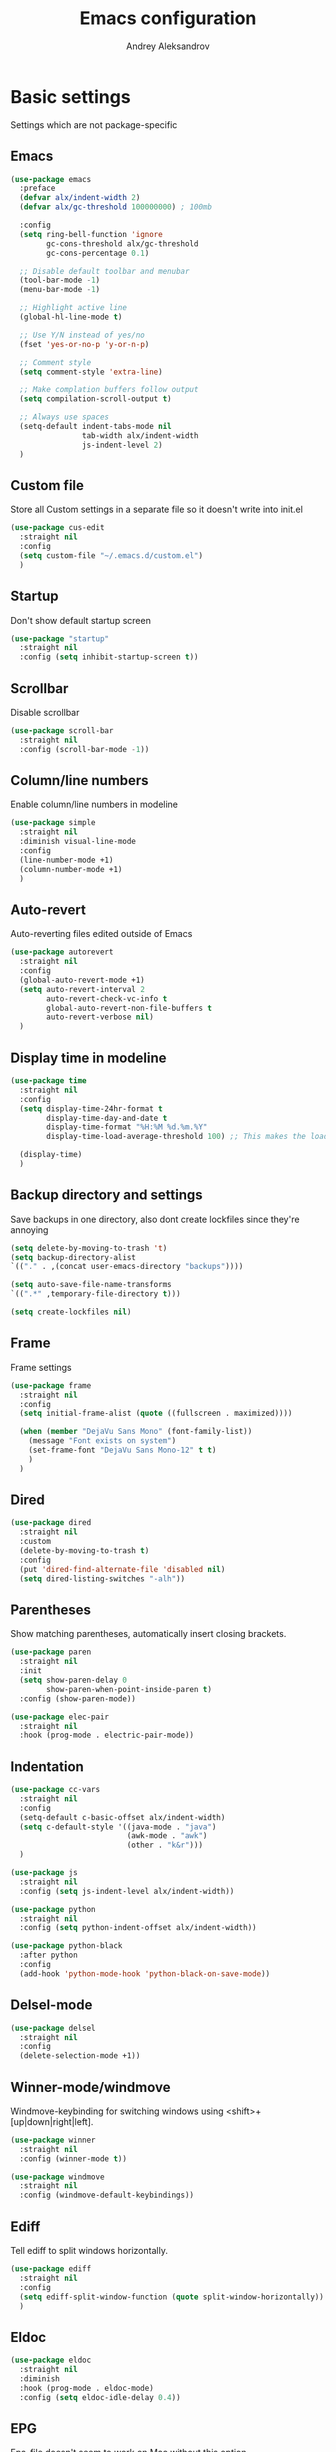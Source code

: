 #+TITLE: Emacs configuration
#+AUTHOR: Andrey Aleksandrov
#+OPTIONS: num:nil toc:nil html-postamble:nil

* Basic settings
Settings which are not package-specific
** Emacs
#+BEGIN_SRC emacs-lisp
  (use-package emacs
    :preface
    (defvar alx/indent-width 2)
    (defvar alx/gc-threshold 100000000) ; 100mb

    :config
    (setq ring-bell-function 'ignore
          gc-cons-threshold alx/gc-threshold
          gc-cons-percentage 0.1)

    ;; Disable default toolbar and menubar
    (tool-bar-mode -1)
    (menu-bar-mode -1)

    ;; Highlight active line
    (global-hl-line-mode t)

    ;; Use Y/N instead of yes/no
    (fset 'yes-or-no-p 'y-or-n-p)

    ;; Comment style
    (setq comment-style 'extra-line)

    ;; Make complation buffers follow output
    (setq compilation-scroll-output t)

    ;; Always use spaces
    (setq-default indent-tabs-mode nil
                  tab-width alx/indent-width
                  js-indent-level 2)
    )
#+END_SRC
** Custom file
Store all Custom settings in a separate file so it doesn't write into init.el
#+BEGIN_SRC emacs-lisp
  (use-package cus-edit
    :straight nil
    :config
    (setq custom-file "~/.emacs.d/custom.el")
    )
#+END_SRC
** Startup
Don't show default startup screen
#+BEGIN_SRC emacs-lisp
  (use-package "startup"
    :straight nil
    :config (setq inhibit-startup-screen t))
#+END_SRC
** Scrollbar
Disable scrollbar
#+BEGIN_SRC emacs-lisp
  (use-package scroll-bar
    :straight nil
    :config (scroll-bar-mode -1))
#+END_SRC
** Column/line numbers
Enable column/line numbers in modeline
#+BEGIN_SRC emacs-lisp
  (use-package simple
    :straight nil
    :diminish visual-line-mode
    :config
    (line-number-mode +1)
    (column-number-mode +1)
    )
#+END_SRC
** Auto-revert
Auto-reverting files edited outside of Emacs
#+BEGIN_SRC emacs-lisp
  (use-package autorevert
    :straight nil
    :config
    (global-auto-revert-mode +1)
    (setq auto-revert-interval 2
          auto-revert-check-vc-info t
          global-auto-revert-non-file-buffers t
          auto-revert-verbose nil)
    )
#+END_SRC
** Display time in modeline
#+BEGIN_SRC emacs-lisp
  (use-package time
    :straight nil
    :config
    (setq display-time-24hr-format t
          display-time-day-and-date t
          display-time-format "%H:%M %d.%m.%Y"
          display-time-load-average-threshold 100) ;; This makes the load always hidden

    (display-time)
    )
#+END_SRC
** Backup directory and settings
Save backups in one directory, also dont create lockfiles since they're annoying
#+BEGIN_SRC emacs-lisp
  (setq delete-by-moving-to-trash 't)
  (setq backup-directory-alist
  `(("." . ,(concat user-emacs-directory "backups"))))

  (setq auto-save-file-name-transforms
  `((".*" ,temporary-file-directory t)))

  (setq create-lockfiles nil)
#+END_SRC
** Frame
Frame settings
#+BEGIN_SRC emacs-lisp
  (use-package frame
    :straight nil
    :config
    (setq initial-frame-alist (quote ((fullscreen . maximized))))

    (when (member "DejaVu Sans Mono" (font-family-list))
      (message "Font exists on system")
      (set-frame-font "DejaVu Sans Mono-12" t t)
      )
    )
#+END_SRC
** Dired
#+BEGIN_SRC emacs-lisp
  (use-package dired
    :straight nil
    :custom
    (delete-by-moving-to-trash t)
    :config
    (put 'dired-find-alternate-file 'disabled nil)
    (setq dired-listing-switches "-alh"))
#+END_SRC
** Parentheses
Show matching parentheses, automatically insert closing brackets.
#+BEGIN_SRC emacs-lisp
  (use-package paren
    :straight nil
    :init
    (setq show-paren-delay 0
          show-paren-when-point-inside-paren t)
    :config (show-paren-mode))

  (use-package elec-pair
    :straight nil
    :hook (prog-mode . electric-pair-mode))
#+END_SRC
** Indentation
#+BEGIN_SRC emacs-lisp
  (use-package cc-vars
    :straight nil
    :config
    (setq-default c-basic-offset alx/indent-width)
    (setq c-default-style '((java-mode . "java")
                            (awk-mode . "awk")
                            (other . "k&r")))
    )

  (use-package js
    :straight nil
    :config (setq js-indent-level alx/indent-width))

  (use-package python
    :straight nil
    :config (setq python-indent-offset alx/indent-width))

  (use-package python-black
    :after python
    :config
    (add-hook 'python-mode-hook 'python-black-on-save-mode))
#+END_SRC
** Delsel-mode
#+BEGIN_SRC emacs-lisp
  (use-package delsel
    :straight nil
    :config
    (delete-selection-mode +1))
#+END_SRC
** Winner-mode/windmove
Windmove-keybinding for switching windows using <shift>+[up|down|right|left].
#+BEGIN_SRC emacs-lisp
  (use-package winner
    :straight nil
    :config (winner-mode t))

  (use-package windmove
    :straight nil
    :config (windmove-default-keybindings))
#+END_SRC
** Ediff
Tell ediff to split windows horizontally.
#+BEGIN_SRC emacs-lisp
  (use-package ediff
    :straight nil
    :config
    (setq ediff-split-window-function (quote split-window-horizontally))
    )
#+END_SRC
** Eldoc
#+BEGIN_SRC emacs-lisp
  (use-package eldoc
    :straight nil
    :diminish
    :hook (prog-mode . eldoc-mode)
    :config (setq eldoc-idle-delay 0.4))
#+END_SRC
** EPG
Epa-file doesn't seem to work on Mac without this option
#+BEGIN_SRC emacs-lisp
   (use-package epa
     :config
     (setq epa-pinentry-mode 'loopback)
     )
#+END_SRC
** Mouse wheel settings
#+BEGIN_SRC emacs-lisp
  (use-package mwheel
    :straight nil
    :config
    (setq mouse-wheel-scroll-amount '(1 ((shift) . 1))
          mouse-wheel-progressive-speed nil))
#+END_SRC
** Mac OS settings
Settings for the custom Mac OS build of Emacs.
#+BEGIN_SRC emacs-lisp
  (setq ns-use-srgb-colorspace nil)

  (setq mac-option-modifier 'meta)
  (setq mac-command-modifier 'super)
#+END_SRC


* Packages
** Evil-mode
*** Use evil-mode
#+BEGIN_SRC emacs-lisp
  (use-package evil
    :init
    (setq evil-want-abbrev-expand-on-insert-exit nil
          evil-want-C-i-jump nil
          evil-want-keybinding nil
          evil-search-module 'isearch
          evil-ex-search-vim-style-regexp t)
    :config
    (define-key evil-motion-state-map (kbd "TAB") nil)
    (add-to-list 'evil-emacs-state-modes 'magit-mode)
    (add-to-list 'evil-emacs-state-modes 'magit-blame-mode)
    (add-to-list 'evil-emacs-state-modes 'xref--xref-buffer-mode)
    (evil-mode)
    )

  (use-package evil-surround
    :after evil
    :config (global-evil-surround-mode 1))

  (use-package evil-collection
    :after evil
    :diminish evil-collection-unimpaired-mode
    :config
    (setq evil-collection-company-use-tng nil)
    (evil-collection-init '(dired)))

  (use-package evil-matchit
    :after evil
    :config
    (global-evil-matchit-mode))
#+END_SRC
*** Keychords
Return to normal mode with "kj" or "jk" instead of Esc
Imagine having the Escape key on a touch bar...
#+BEGIN_SRC emacs-lisp
  (use-package key-chord
    :config
    (setq key-chord-two-keys-delay 0.150)
    (key-chord-define evil-insert-state-map "jk" 'evil-normal-state)
    (key-chord-mode 1)
    )
#+END_SRC
** Visual
Packages and settings providing visual customization to Emacs
*** Theme
Use "doom-dracula" theme from doom-themes package
#+BEGIN_SRC emacs-lisp
  (use-package doom-themes
   :config
   (load-theme 'doom-dracula t))
#+END_SRC
*** Modeline
Using doom-modeline, it's pretty and just works.
#+BEGIN_SRC emacs-lisp
  (use-package doom-modeline
    :config
    (doom-modeline-mode))
#+END_SRC
*** Highlighting
Various packages used to highlight things.
Dimmer allows Emacs to "dim" buffers which are not in focus thus "highlighting" the buffer in which is currently focused.
Beacon provides visual feedback highlighting the point after the user performs any kind of jump (switching buffers, jumping pages in a file etc.)
#+BEGIN_SRC emacs-lisp
  (use-package solaire-mode
    :after spacemacs-theme
    :config
    (solaire-global-mode +1))

  (use-package beacon
    :diminish
    :config
    (beacon-mode 1))
#+END_SRC
*** Indent guides
Minor mode for highlighting indentation levels.
#+BEGIN_SRC emacs-lisp
  (use-package highlight-indent-guides
    :config
    (setq highlight-indent-guides-method 'character))
#+END_SRC
*** Icons
#+BEGIN_SRC emacs-lisp
  (use-package all-the-icons
    :config (setq all-the-icons-scale-factor 1.0))

  (use-package all-the-icons-ivy
    :hook (after-init . all-the-icons-ivy-setup))
#+END_SRC
*** Dired icons
Small package for displaying neat icons in Dired buffers.
#+BEGIN_SRC emacs-lisp
  (use-package all-the-icons-dired
    :hook (dired-mode . all-the-icons-dired-mode))
#+END_SRC
** Startup dashboard
#+BEGIN_SRC emacs-lisp
  (use-package dashboard
    :config
    (dashboard-setup-startup-hook)
    (setq dashboard-banner-logo-title "Welcome back!")
    (setq dashboard-startup-banner 'logo)
    (setq dashboard-items '((recents  . 5)
                            (bookmarks . 5)
                            (projects . 5)
                            (agenda . 5)
                            (registers . 5)))
    )
#+END_SRC
** Ivy
#+BEGIN_SRC emacs-lisp
  (use-package counsel
    :diminish
    :hook (ivy-mode . counsel-mode))

  (use-package counsel-projectile
    :config (counsel-projectile-mode +1))

  (use-package wgrep
    :diminish)

  (use-package ivy
    :diminish
    :hook (after-init . ivy-mode)
    :config
    (setq ivy-display-style nil)
    (define-key ivy-minibuffer-map (kbd "RET") #'ivy-alt-done)
    (define-key ivy-minibuffer-map (kbd "<escape>") #'minibuffer-keyboard-quit)
    (setq ivy-re-builders-alist
          '((counsel-rg . ivy--regex-plus)
            (counsel-projectile-rg . ivy--regex-plus)
            (counsel-ag . ivy--regex-plus)
            (counsel-projectile-ag . ivy--regex-plus)
            (swiper . ivy--regex-plus)
            (t . ivy--regex-fuzzy)))

    (setq ivy-use-virtual-buffers t
          ivy-count-format "(%d/%d) "
          ivy-initial-inputs-alist nil)
    )

  (use-package ivy-rich
    :preface
    (defun ivy-rich-switch-buffer-icon (candidate)
      (with-current-buffer
          (get-buffer candidate)
        (all-the-icons-icon-for-mode major-mode)))
    :init
    (setq ivy-rich-display-transformers-list ; max column width sum = (ivy-poframe-width - 1)
          '(ivy-switch-buffer
            (:columns
             ((ivy-rich-switch-buffer-icon (:width 2))
              (ivy-rich-candidate (:width 80))
              (ivy-rich-switch-buffer-project (:width 40 :face success))
              (ivy-rich-switch-buffer-major-mode (:width 40 :face warning)))
             :predicate
             (lambda (cand) (get-buffer cand)))
            counsel-M-x
            (:columns
             ((counsel-M-x-transformer (:width 55))
              (ivy-rich-counsel-function-docstring (:width 154 :face font-lock-doc-face))))))
    :config
    (ivy-rich-mode +1)
    (setcdr (assq t ivy-format-functions-alist) #'ivy-format-function-line))

  (use-package ivy-xref
    :init
    ;; xref initialization is different in Emacs 27 - there are two different
    ;; variables which can be set rather than just one
    (when (>= emacs-major-version 27)
      (setq xref-show-definitions-function #'ivy-xref-show-defs))
    ;; Necessary in Emacs <27. In Emacs 27 it will affect all xref-based
    ;; commands other than xref-find-definitions (e.g. project-find-regexp)
    ;; as well
    (setq xref-show-xrefs-function #'ivy-xref-show-xrefs))

  (use-package swiper
    :after ivy
    :config
    (setq swiper-action-recenter t
          swiper-goto-start-of-match t))

  (use-package ivy-posframe
    :after ivy
    :diminish
    :config
    (setq ivy-posframe-display-functions-alist '((t . ivy-posframe-display-at-frame-center)))
    (setq ivy-posframe-parameters '((internal-border-width . 10)
                                    (left-fringe . 8)
                                    (right-fringe . 8)))
    (setq ivy-posframe-height-alist '((t . 40)))
    (setq ivy-posframe-width 200)
    (setq ivy-posframe-min-height 40)
    (setq ivy-posframe-height 40)
    (ivy-posframe-mode +1))
#+END_SRC
** Prescient
#+BEGIN_SRC emacs-lisp
  (use-package prescient
    :custom
    (prescient-filter-method '(literal regexp initialism fuzzy))
    :config
    (prescient-persist-mode +1))

  (use-package ivy-prescient
    :after (prescient ivy)
    :custom
    (ivy-prescient-sort-commands
     '(:not swiper
            counsel-projectile-rg
            ivy-switch-buffer
            counsel-switch-buffer))
    (ivy-prescient-retain-classic-highlighting t)
    :config
    (ivy-prescient-mode +1))

  (use-package company-prescient
    :after (prescient company)
    :config
    (company-prescient-mode +1))
#+END_SRC
** Utilities
#+BEGIN_SRC emacs-lisp
  (use-package which-key
    :diminish
    :config
    (setq which-key-idle-delay 0.5)
    (which-key-mode))

  (use-package exec-path-from-shell
    :config
    (when (memq window-system '(mac ns x))
      (exec-path-from-shell-initialize)))

  (use-package undo-tree
    :diminish)
#+END_SRC
** Git/VC
#+BEGIN_SRC emacs-lisp
  (use-package magit
    :config
    (add-hook 'with-editor-mode-hook #'evil-insert-state)
    (transient-append-suffix 'magit-commit "-A"
      '("-N" "Don't sign with GPG" "--no-gpg-sign"))
    )
#+END_SRC
** Navigation
These packages provide various ways to navigate between buffers, windows and frames.
Basically, these are used to change what's on my screen at any given time.
#+BEGIN_SRC emacs-lisp
  (use-package projectile
    :diminish
    :config
    (setq projectile-sort-order 'recentf
          projectile-indexing-method 'hybrid
          projectile-completion-system 'ivy)
    (projectile-mode)
    (define-key projectile-mode-map (kbd "C-c p") 'projectile-command-map))

  (use-package treemacs)

  (use-package ace-window
    :config
    (global-set-key (kbd "M-o") 'ace-window))

  ;; Temporarily disabled while I test out `perspective'
  (use-package elscreen
    :disabled
    :config
    (setq elscreen-prefix-key "\C-Q")
    (setq elscreen-display-tab nil)
    (elscreen-start))

  (use-package perspective
    :demand t
    :config
    (unless (equal persp-mode t)
      (persp-mode)))

  (use-package persp-projectile)
#+END_SRC
** Key bindings (general.el)
General.el for easily remapping keybindings
#+BEGIN_SRC emacs-lisp
  (use-package general
    :demand
    :config
    (general-define-key
     :states '(normal visual motion insert emacs)
     :prefix "SPC"
     :non-normal-prefix "M-SPC"
     :keymaps 'override
     "SPC" '(counsel-M-x :which-key "Extended command")
     "R" '(ivy-resume :which-key "Resume ivy session")

     ;; File actions
     "f" '(:ignore t :which-key "Files")
     "ff" '(counsel-find-file :which-key "Find file")
     "fp" '(projectile-find-file :which-key "File file in project")
     "fs" '(save-buffer :which-key "Save buffer")
     "fS" '(save-some-buffers :which-key "Save all buffers")

     ;; Dired actions
     "d" '(:ignore t :which-key "Dired")
     "dd" '(dired :which-key "Open dired")
     "dj" '(dired-jump :which-key "Dired jump")

     ;; Projectile actions
     "p" '(:ignore t :which-key "Projectile")
     "pp" '(projectile-switch-project :which-key "Switch project")
     "pf" '(projectile-find-file :which-key "Find file in project")
     "pK" '(projectile-kill-buffers :which-key "Kill project buffers")
     "pss" '(projectile-ag :which-key "Search in project (ag)")
     "psr" '(projectile-ripgrep :which-key "Search in project (ripgrep)")
     "psg" '(projectile-grep :which-key "Search in project (grep)")

     ;; Search actions
     "s" '(:ignore t :which-key "Search")
     "ss" '(swiper :which-key "Swiper (ivy)")

     ;; Git actions
     "g" '(:ignore t :which-key "Git")
     "gs" '(magit-status :which-key "Magit status")
     "gb" '(magit-blame :which-key "Magit blame")
     "gmn" '(smerge-next :which-key "SMerge: Next")
     "gmp" '(smerge-prev :which-key "SMerge: Prev")
     "gmU" '(smerge-keep-upper :which-key "SMerge: Keep upper")
     "gmL" '(smerge-keep-lower :which-key "SMerge: Keep lower")
     "gmA" '(smerge-keep-all :which-key "SMerge: Keep all")

     ;; Buffer actions
     "b" '(:ignore t :which-key "Buffers")
     "bb" '(perps-ivy-switch-buffer :which-key "Buffer list (perspective)")
     "bB" '(ivy-switch-buffer :which-key "Buffer list (all)")
     "bk" '(kill-buffer :which-key "Kill buffer")
     "bc" '(whitespace-cleanup :which-key "Whitespace cleanup")

     ;; Android-mode actions
     "a" '(:ignore t :which-key "Android (gradle)")
     "ai" '(android-gradle-installDebug :which-key "installDebug")
     "ac" '(android-gradle-clean :which-key "clean")
     "ar" '(android-gradle-assembleRelease :which-key "assembleRelease")
     "ad" '(android-gradle-assembleDebug :which-key "assembleDebug")

     ;; Window actions
     "w" '(:ignore t :which-key "Windows")
     "wo" '(ace-window :which-key "Ace window")
     "wk" '(delete-window :which-key "Close window")
     "wr" '(split-window-right :which-key "Split window right")
     "wd" '(split-window-below :which-key "Split window down")
     "wb" '(balance-windows :which-key "Balance windows")

     ;; Toggles and other adjustments
     "t" '(:ignore t :which-key "Settings")
     "tw" '(global-whitespace-mode :which-key "Toggle whitespace-mode")
     "tf" '(text-scale-adjust :which-key "Adjust text size")
     "tg" '(highlight-indent-guides-mode :which-key "Indent guides")
     "tl" '(global-display-line-numbers-mode :which-key "Line numbers")
     "tR" '(rainbow-mode :which-key "Rainbow-mode")

     ;; Elscreen
     ;;"q" '(:ignore t :which-key "Elscreen")
     ;;"qn" '(elscreen-next :which-key "Next screen")
     ;;"qp" '(elscreen-previous :which-key "Prev. screen")
     ;;"qc" '(elscreen-create :which-key "New screen")
     ;;"qk" '(elscreen-kill :which-key "Kill screen")

     "q" '(:ignore t :which-key "Elscreen")
     "qn" '(persp-next :which-key "Next screen")
     "qp" '(persp-prev :which-key "Prev. screen")
     "qs" '(persp-switch :which-key "Switch perspective")
     "qk" '(persp-kill :which-key "Kill perspective")

     ;; Xref
     "x" '(:ignore t :which-key "Xref")
     "xd" '(xref-find-definitions :which-key "Find definitions")
     "xD" '(xref-find-definitions-other-window :which-key "Find definitions (other window)")
     "xr" '(xref-find-references :which-key "Find references")
     "xR" '(lsp-treemacs-references :which-key "Show reference tree")
     "xI" '(lsp-treemacs-implementations :which-key "Show implementation tree")

     ;; LSP
     "l" '(:ignore t :which-key "LSP")
     "ls" '(lsp-ivy-workspace-symbol :which-key "Find symbol")
     "lS" '(lsp-ivy-global-workspace-symbol :which-key "Find symbol (global)")
     "lc" '(lsp-execute-code-action :which-key "Code action")

     ;; Org
     "o" '(:ignore t :which-key "Org")
     "oc" '(org-capture :which-key "Org Capture")
     "oa" '(org-agenda :which-key "Org Agenda")
     "ol" '(org-store-link :which-key "Store link")
     "oL" '(org-insert-link :which-key "Insert link")
     ))
#+END_SRC
** Editing
#+BEGIN_SRC emacs-lisp
  (use-package evil-nerd-commenter
    :config
    (evilnc-default-hotkeys))

  (use-package anzu
    :diminish
    :config
    (global-anzu-mode +1))
#+END_SRC
** LSP
Language Server Protocol support for various languages.
#+BEGIN_SRC emacs-lisp
  (use-package lsp-mode
    :hook ((java-mode
            kotlin-mode
            python-mode
            js-mode
            typescript-mode
            rjsx-mode
            web-mode
            rust-mode
            csharp-mode
            elixir-mode
            haskell-mode
            ) . lsp)
    :commands lsp
    :config
    (setq lsp-prefer-flymake nil)
    (setq lsp-keep-workspace-alive nil))

  (use-package lsp-ivy)

  (use-package lsp-treemacs
    :after treemacs)

  (use-package lsp-ui
    :after lsp-mode
    :config
    (setq lsp-ui-doc-delay 0.5)
    (setq lsp-ui-sideline-enable nil)
    )

  (use-package lsp-java
    :after lsp
    :config
    (setq lsp-java-save-action-organize-imports nil)
    )

  (use-package lsp-haskell
    :after lsp)
#+END_SRC
** Autocomplete
#+BEGIN_SRC emacs-lisp
  (use-package company
    :bind ("<backtab>" . company-complete)
    :diminish
    :hook (prog-mode . company-mode)
    )
#+END_SRC
** Flycheck
#+BEGIN_SRC emacs-lisp
  (use-package flycheck
    :diminish
    :hook (prog-mode . flycheck-mode))

  (use-package flycheck-posframe
    :diminish
    :config
    (add-hook 'flycheck-mode-hook 'flycheck-posframe-mode))

  (use-package flycheck-kotlin
    :after flycheck
    :config
    (flycheck-kotlin-setup))
#+END_SRC
** Programming
*** Language support
Various packages providing modes for specific programming (and markup) languages
#+BEGIN_SRC emacs-lisp
  (use-package rjsx-mode
    :config
    (add-to-list 'auto-mode-alist '("\\.jsx?$" . rjsx-mode)))

  (use-package typescript-mode
    :after (typescript-mode company flycheck add-node-modules-path)
    :config
    (add-hook 'typescript-mode-hook #'add-node-modules-path)
    )

  (use-package web-mode
    :after flycheck
    :config
    (flycheck-add-mode 'javascript-eslint 'web-mode)
    (add-to-list 'auto-mode-alist '("\\.tsx$" . web-mode)))

  (use-package json-mode
    :config
    (defun my-json-indent ()
      "Set tab width to 2 when entering json-mode"
      (setq js-indent-level 2))
    (add-hook 'json-mode-hook 'my-json-indent)
    )

  (use-package csharp-mode)

  (use-package kotlin-mode)

  (use-package android-mode)

  (use-package groovy-mode)

  (use-package rust-mode
    :config
    (add-hook 'before-save-hook (lambda () (when (eq 'rust-mode major-mode)
                                             (lsp-format-buffer))))
    )

  (use-package elixir-mode
    :config
    (add-hook 'before-save-hook (lambda () (when (eq 'elixir-mode major-mode)
                                             (lsp-format-buffer))))
    )

  (use-package haskell-mode)

  (use-package yaml-mode
    :config
    (add-to-list 'auto-mode-alist '("\\.yml\\'" .  yaml-mode)))

  (use-package dockerfile-mode
    :config
    (add-to-list 'auto-mode-alist '("Dockerfile\\'" . dockerfile-mode)))
#+END_SRC
*** Development utilities
#+BEGIN_SRC emacs-lisp
  (use-package dumb-jump
    :diminish
    :custom
    (dumb-jump-selector 'ivy)
    (dumb-jump-prefer-searcher 'rg)
    :config
    (dumb-jump-mode))

  (use-package yasnippet-snippets
    :diminish)

  (use-package yasnippet
    :diminish yas-minor-mode
    :after yasnippet-snippets
    :config
    (yas-global-mode 1))

  (use-package editorconfig
    :diminish
    :config
    (editorconfig-mode 1))

  (use-package rainbow-mode
    :diminish)
 #+END_SRC
** Prettier integration
#+BEGIN_SRC emacs-lisp
  (use-package add-node-modules-path)

  (use-package prettier-js
    :after add-node-modules-path
    :diminish
    :hook ((web-mode . prettier-js-mode)
           (js2-mode . prettier-js-mode)
           (typescript-mode . prettier-js-mode))
    :config
    (eval-after-load 'web-mode
      '(progn
         (add-hook 'web-mode-hook #'add-node-modules-path)
         (add-hook 'web-mode-hook #'prettier-js-mode)))
    (eval-after-load 'typescript-mode
      '(progn
         (add-hook 'typescript-mode-hook #'add-node-modules-path)
         (add-hook 'typescript-mode-hook #'prettier-js-mode)))
    )

#+END_SRC
** Org-mode and other stuff
*** Org-mode
#+BEGIN_SRC emacs-lisp
  (use-package org
    :diminish org-indent-mode
    :hook ((org-mode . visual-line-mode)
           (org-mode . org-indent-mode))
    :config
    (setq org-export-html-postamble nil
          org-log-done 'time
          org-ellipsis "⤵"
          org-src-window-setup 'current-window)

    (add-to-list 'org-modules 'org-tempo))

  (use-package org-bullets
    :hook (org-mode . org-bullets-mode))
#+END_SRC
*** Other
#+BEGIN_SRC emacs-lisp
  (use-package htmlize)

  (use-package ox-twbs)

  (use-package latex-preview-pane)
#+END_SRC
** Mu4e Alert
#+BEGIN_SRC emacs-lisp
  (use-package mu4e-alert
    :config
    (when (eq system-type 'darwin)
      (mu4e-alert-set-default-style 'notifier))
    (mu4e-alert-enable-notifications))
#+END_SRC
** Keyfreq
I want to use `keyfreq` to identify which commands I use the most, so I can assign keybinds to common commands.
#+BEGIN_SRC emacs-lisp
  (use-package keyfreq
    :init
    (keyfreq-mode 1)
    (keyfreq-autosave-mode 1))
#+END_SRC
** Diminish mode
#+BEGIN_SRC emacs-lisp
  (use-package diminish
    :demand t)
#+END_SRC


* Custom functions
#+BEGIN_SRC emacs-lisp
  (defun alx/reload-config ()
    "Evaluate init.el file."
    (interactive)
    (load (expand-file-name (concat user-emacs-directory "init.el")))
    )
#+END_SRC
